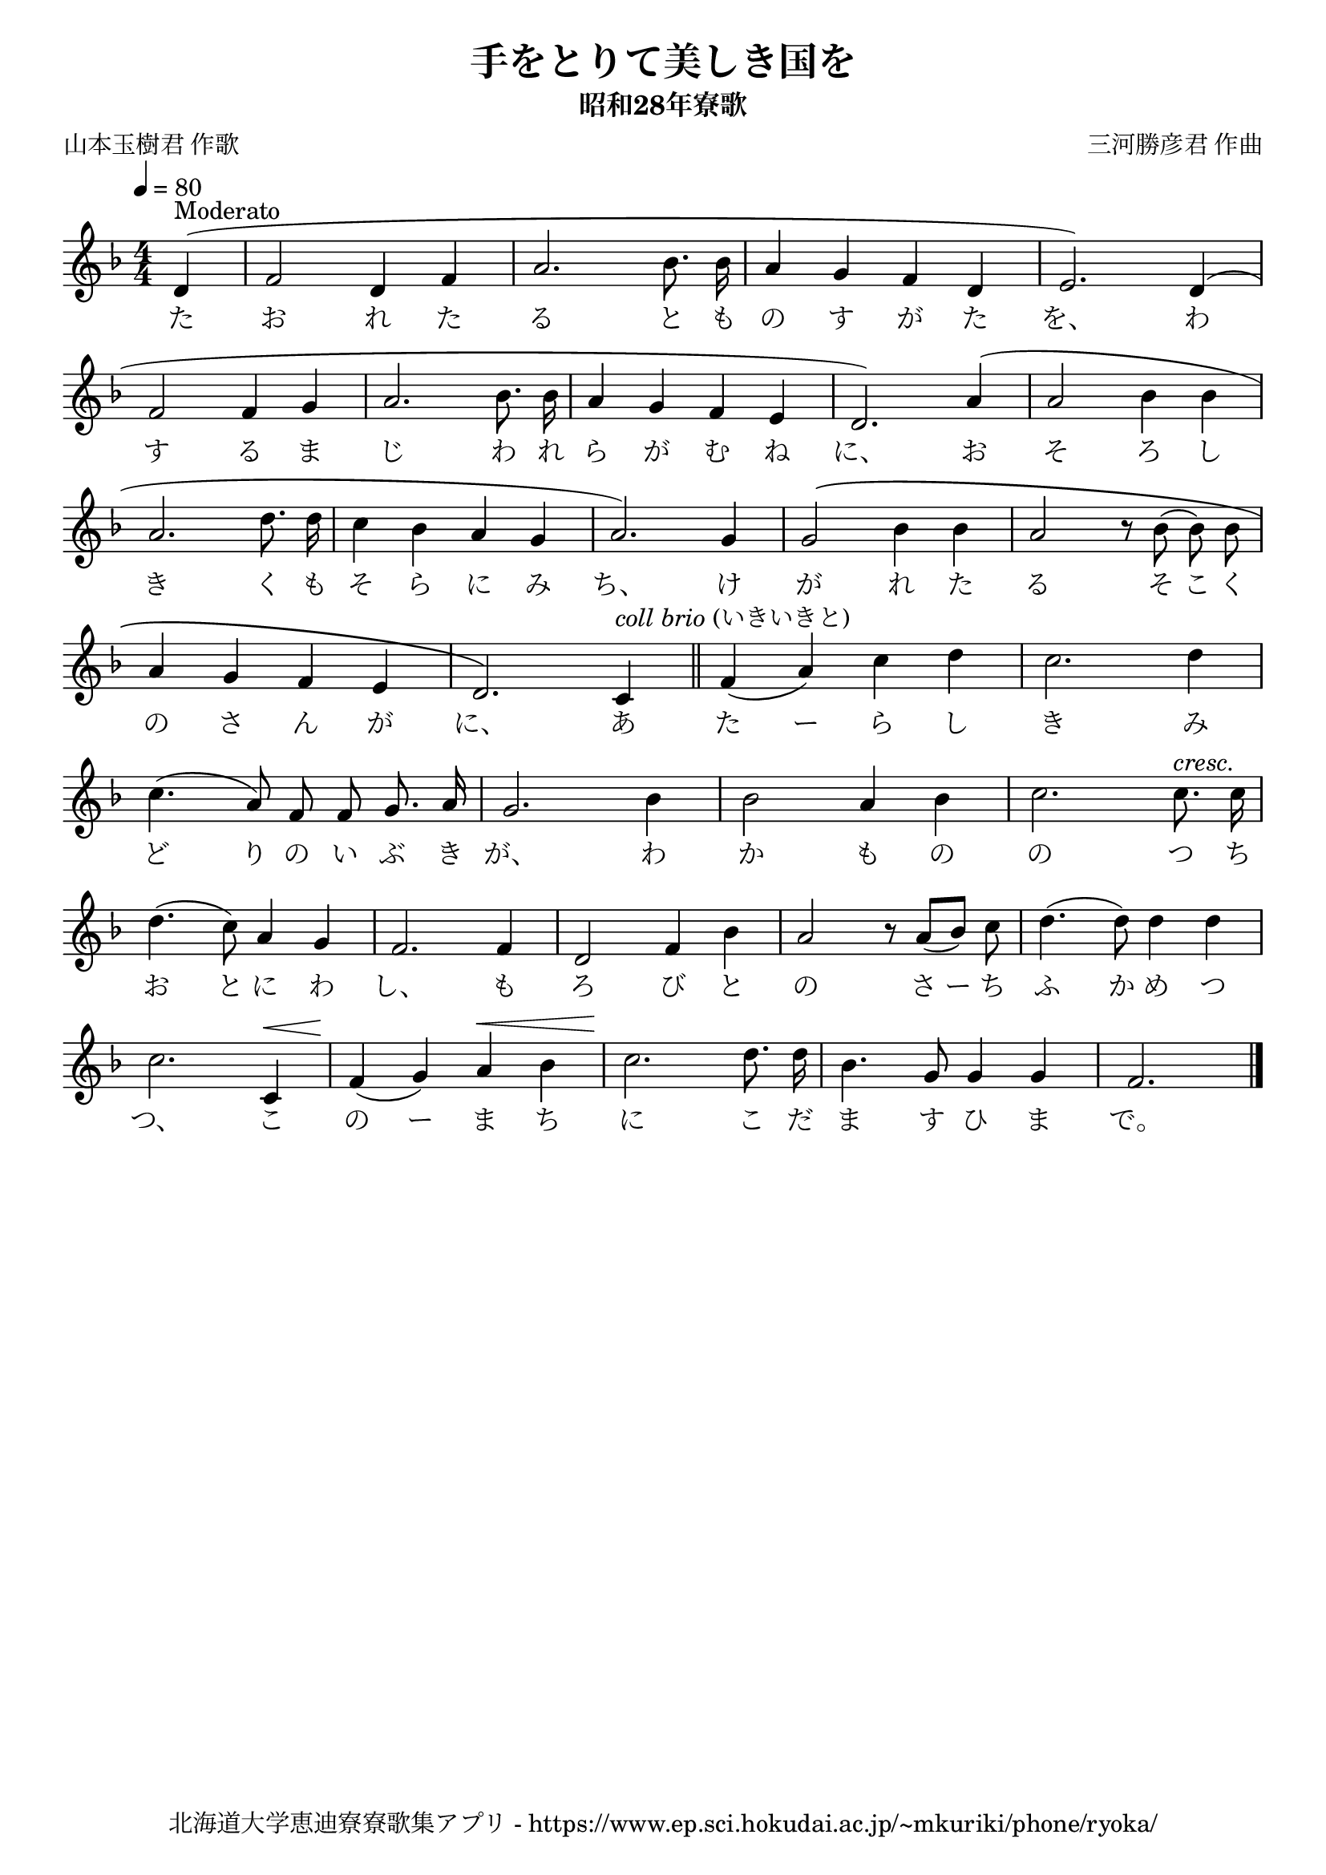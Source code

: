 ﻿\version "2.18.2"

\paper {indent = 0}

\header {
  title = "手をとりて美しき国を"
  subtitle = "昭和28年寮歌"
  composer = "三河勝彦君 作曲"
  poet = "山本玉樹君 作歌"
  tagline = "北海道大学恵迪寮寮歌集アプリ - https://www.ep.sci.hokudai.ac.jp/~mkuriki/phone/ryoka/"
}


melody = \relative c'{
  \tempo 4 = 80
  \autoBeamOff
  \numericTimeSignature
  \override BreathingSign.text = \markup { \musicglyph #"scripts.upedaltoe" } % ブレスの記号指定
  \key d \minor 
  \time 4/4
  \set melismaBusyProperties = #'()
  \partial 2 \partial 4 d4 ^\markup "Moderato" ( |
  f2 d4 f4 |
  a2. bes8. bes16 |
  a4 g4 f4 d4 |
  e2. ) d4 ( | \break
  f2 f4 g4 |
  a2. bes8. bes16 |
  a4 g4 f4 e4 | 
  d2. ) a'4 ( |
  a2 bes4 bes4 | \break
  a2. d8. d16 |
  c4 bes4 a4 g4 |
  a2. ) g4 |
  g2 \( bes4 bes4 |
  a2 r8 bes8 (bes8) bes8 | \break
  a4 g4 f4 e4 |
  d2. \) c4^\markup { \italic "coll brio" \normal-text "(いきいきと)" }  \bar"||" |
  f4 (a4) c4 d4 |
  c2. d4 | \break
  c4. (a8) f8 f8 g8. a16 |
  g2. bes4 |
  bes2 a4 bes4 |
  c2. c8. ^\markup \italic "cresc." c16| \break
  d4. (c8) a4 g4 |
  f2. f4 |
  d2 f4 bes4 |
  a2 r8 a8 [(bes8)] c8 |
  d4. (d8) d4 d4 | \break
  c2. c,4 ^\< |
  f4 \! (g4) a4 ^\<  bes4 |
  c2. \! d8. d16 |
  bes4. g8 g4 g4 |
  f2.
  \bar "|."
}

text = \lyricmode {
  た お れ た る と も の す が た を、 わ
  す る ま じ わ れ ら が む ね に、 お そ ろ し
  き く も そ ら に み ち、 け が れ た る そ こ く
  の さ ん が に、 あ た ー ら し き み
  ど り の い ぶ き が、 わ か も の の つ ち
  お と に わ し、 も ろ び と の さ ー ち ふ か め つ
  つ、 こ の ー ま ち に こ だ ま す ひ ま で。
}



\score {
  <<
    % ギターコード
    %{
    \new ChordNames \with {midiInstrument = #"acoustic guitar (nylon)"}{
      \set chordChanges = ##t
      \harmony
    }
    %}
    
    % メロディーライン
    \new Voice = "one"{\melody}
    % 歌詞
    \new Lyrics \lyricsto "one" \text
    % 太鼓
    % \new DrumStaff \with{
    %   \remove "Time_signature_engraver"
    %   drumStyleTable = #percussion-style
    %   \override StaffSymbol.line-count = #1
    %   \hide Stem
    % }
    % \drum
  >>
  
\midi {}
\layout {
  \context {
    \Score
    \remove "Bar_number_engraver"
  }
}

}

